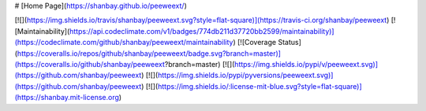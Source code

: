 # [Home Page](https://shanbay.github.io/peeweext/)

[![](https://img.shields.io/travis/shanbay/peeweext.svg?style=flat-square)](https://travis-ci.org/shanbay/peeweext)
[![Maintainability](https://api.codeclimate.com/v1/badges/774db211d37720bb2599/maintainability)](https://codeclimate.com/github/shanbay/peeweext/maintainability)
[![Coverage Status](https://coveralls.io/repos/github/shanbay/peeweext/badge.svg?branch=master)](https://coveralls.io/github/shanbay/peeweext?branch=master)
[![](https://img.shields.io/pypi/v/peeweext.svg)](https://github.com/shanbay/peeweext)
[![](https://img.shields.io/pypi/pyversions/peeweext.svg)](https://github.com/shanbay/peeweext)
[![](https://img.shields.io/:license-mit-blue.svg?style=flat-square)](https://shanbay.mit-license.org)


